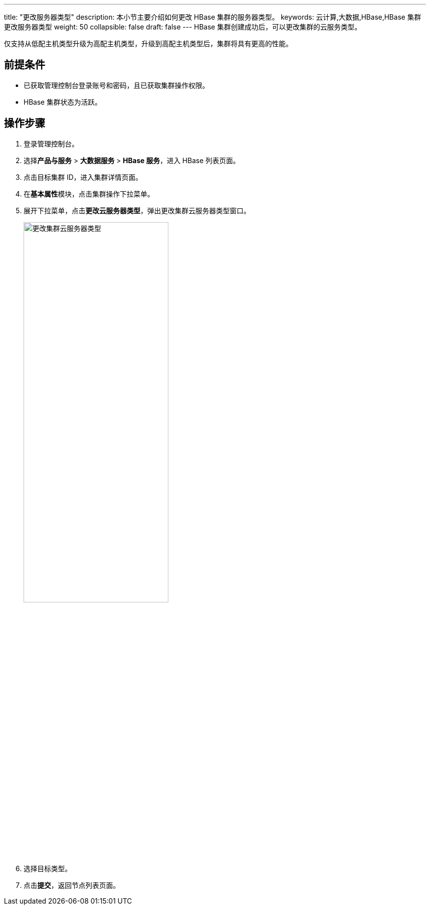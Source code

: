 ---
title: "更改服务器类型"
description: 本小节主要介绍如何更改 HBase 集群的服务器类型。 
keywords: 云计算,大数据,HBase,HBase 集群更改服务器类型
weight: 50
collapsible: false
draft: false
---
HBase 集群创建成功后，可以更改集群的云服务类型。

仅支持从低配主机类型升级为高配主机类型，升级到高配主机类型后，集群将具有更高的性能。

== 前提条件

* 已获取管理控制台登录账号和密码，且已获取集群操作权限。
* HBase 集群状态为``活跃``。

== 操作步骤

. 登录管理控制台。
. 选择**产品与服务** > *大数据服务* > *HBase 服务*，进入 HBase 列表页面。
. 点击目标集群 ID，进入集群详情页面。
. 在**基本属性**模块，点击集群操作下拉菜单。
. 展开下拉菜单，点击**更改云服务器类型**，弹出更改集群云服务器类型窗口。
+
image::/images/cloud_service/bigdata/hbase/switch_node_mode.png[更改集群云服务器类型,60%]

. 选择目标类型。
. 点击**提交**，返回节点列表页面。

